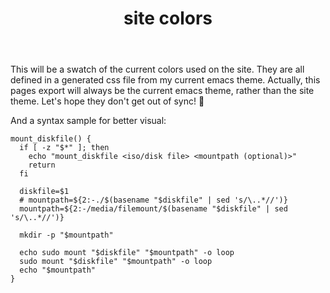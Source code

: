 #+title: site colors
#+pubdate: <2020-12-01>

This will be a swatch of the current colors used on the site. They are all defined in a generated css file from my current emacs theme. Actually, this pages export will always be the current emacs theme, rather than the site theme. Let's hope they don't get out of sync! 😬

#+BEGIN_SRC elisp :results raw :exports results
(s-join "\n"
	(-map
	 (lambda (items)
	   (apply 'ns/blog-make-color-strip
		  (-unzip items)))
	 `(((,(ht-get ns/theme :background) ":background")
	    (,(ht-get ns/theme :background_) ":background_")
	    (,(ht-get ns/theme :background__) ":background__")
	    (,(ht-get ns/theme :background+) ":background+"))

	   ((,(ht-get ns/theme :foreground) ":foreground")
	    (,(ht-get ns/theme :foreground_) ":foreground_")
	    (,(ht-get ns/theme :foreground+) ":foreground+"))

	   ((,(ht-get ns/theme :accent1) ":accent1")
	    (,(ht-get ns/theme :accent1_) ":accent1_")
	    (,(ht-get ns/theme :accent2) ":accent2")
	    (,(ht-get ns/theme :accent2_) ":accent2_")))))
#+end_src

And a syntax sample for better visual:

#+begin_src shell
mount_diskfile() {
  if [ -z "$*" ]; then
    echo "mount_diskfile <iso/disk file> <mountpath (optional)>"
    return
  fi

  diskfile=$1
  # mountpath=${2:-./$(basename "$diskfile" | sed 's/\..*//')}
  mountpath=${2:-/media/filemount/$(basename "$diskfile" | sed 's/\..*//')}

  mkdir -p "$mountpath"

  echo sudo mount "$diskfile" "$mountpath" -o loop
  sudo mount "$diskfile" "$mountpath" -o loop
  echo "$mountpath"
}
#+end_src
